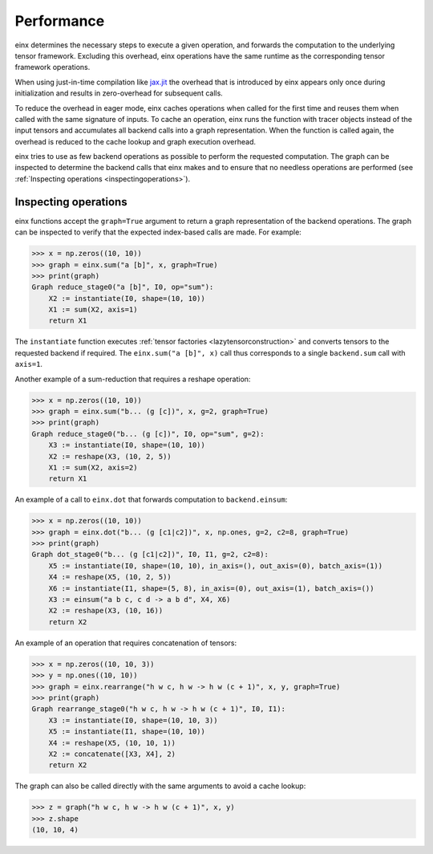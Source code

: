 Performance
###########

einx determines the necessary steps to execute a given operation, and forwards the computation to the underlying tensor framework. Excluding this overhead,
einx operations have the same runtime as the corresponding tensor framework operations.

When using just-in-time compilation like `jax.jit <https://jax.readthedocs.io/en/latest/jax-101/02-jitting.html>`_ the overhead that is introduced by einx appears only once during
initialization and results in zero-overhead for subsequent calls.

To reduce the overhead in eager mode, einx caches operations when called for the first time and reuses them when called with the same signature of inputs.
To cache an operation, einx runs the function with tracer objects instead of the input tensors and accumulates all backend calls into a graph representation. When the function is called again,
the overhead is reduced to the cache lookup and graph execution overhead.

einx tries to use as few backend operations as possible to perform the requested computation. The graph can be inspected to determine the backend calls
that einx makes and to ensure that no needless operations are performed (see :ref:`Inspecting operations <inspectingoperations>`).

.. _inspectingoperations:

Inspecting operations
---------------------

einx functions accept the ``graph=True`` argument to return a graph representation of the backend operations. The graph can be
inspected to verify that the expected index-based calls are made. For example:

>>> x = np.zeros((10, 10))
>>> graph = einx.sum("a [b]", x, graph=True)
>>> print(graph)
Graph reduce_stage0("a [b]", I0, op="sum"):
    X2 := instantiate(I0, shape=(10, 10))
    X1 := sum(X2, axis=1)
    return X1

The ``instantiate`` function executes :ref:`tensor factories <lazytensorconstruction>` and converts tensors to the requested backend if required.
The ``einx.sum("a [b]", x)`` call thus corresponds to a single ``backend.sum`` call with ``axis=1``.

Another example of a sum-reduction that requires a reshape operation:

>>> x = np.zeros((10, 10))
>>> graph = einx.sum("b... (g [c])", x, g=2, graph=True)
>>> print(graph)
Graph reduce_stage0("b... (g [c])", I0, op="sum", g=2):
    X3 := instantiate(I0, shape=(10, 10))
    X2 := reshape(X3, (10, 2, 5))
    X1 := sum(X2, axis=2)
    return X1

An example of a call to ``einx.dot`` that forwards computation to ``backend.einsum``:

>>> x = np.zeros((10, 10))
>>> graph = einx.dot("b... (g [c1|c2])", x, np.ones, g=2, c2=8, graph=True)
>>> print(graph)
Graph dot_stage0("b... (g [c1|c2])", I0, I1, g=2, c2=8):
    X5 := instantiate(I0, shape=(10, 10), in_axis=(), out_axis=(0), batch_axis=(1))
    X4 := reshape(X5, (10, 2, 5))
    X6 := instantiate(I1, shape=(5, 8), in_axis=(0), out_axis=(1), batch_axis=())
    X3 := einsum("a b c, c d -> a b d", X4, X6)
    X2 := reshape(X3, (10, 16))
    return X2

An example of an operation that requires concatenation of tensors:

>>> x = np.zeros((10, 10, 3))
>>> y = np.ones((10, 10))
>>> graph = einx.rearrange("h w c, h w -> h w (c + 1)", x, y, graph=True)
>>> print(graph)
Graph rearrange_stage0("h w c, h w -> h w (c + 1)", I0, I1):
    X3 := instantiate(I0, shape=(10, 10, 3))
    X5 := instantiate(I1, shape=(10, 10))
    X4 := reshape(X5, (10, 10, 1))
    X2 := concatenate([X3, X4], 2)
    return X2

The graph can also be called directly with the same arguments to avoid a cache lookup:

>>> z = graph("h w c, h w -> h w (c + 1)", x, y)
>>> z.shape
(10, 10, 4)